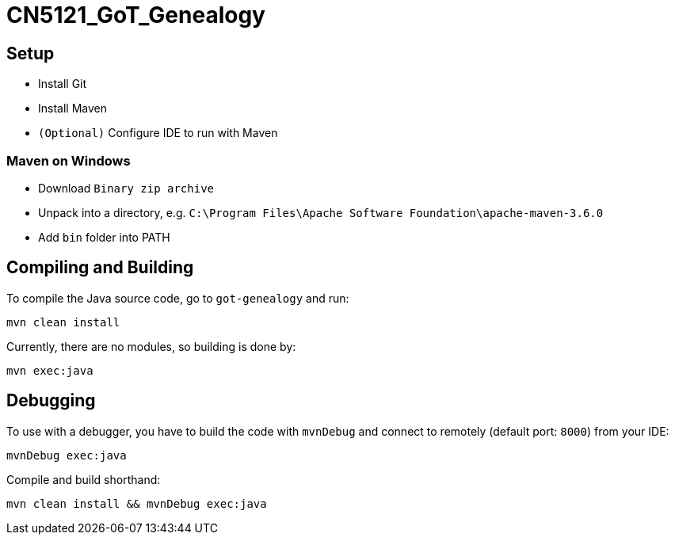 = CN5121_GoT_Genealogy

== Setup

* Install Git
* Install Maven
* `(Optional)` Configure IDE to run with Maven

=== Maven on Windows

* Download `Binary zip archive`
* Unpack into a directory, e.g. `C:\Program Files\Apache Software Foundation\apache-maven-3.6.0`
* Add `bin` folder into PATH

== Compiling and Building

To compile the Java source code, go to `got-genealogy` and run:
[source, shell]
----
mvn clean install
----

Currently, there are no modules, so building is done by:

[source, shell]
----
mvn exec:java
----

== Debugging

To use with a debugger, you have to build the code with `mvnDebug` and connect to remotely (default port: `8000`) from your IDE:

[source, shell]
----
mvnDebug exec:java
----

Compile and build shorthand:

[source, shell]
----
mvn clean install && mvnDebug exec:java
----
